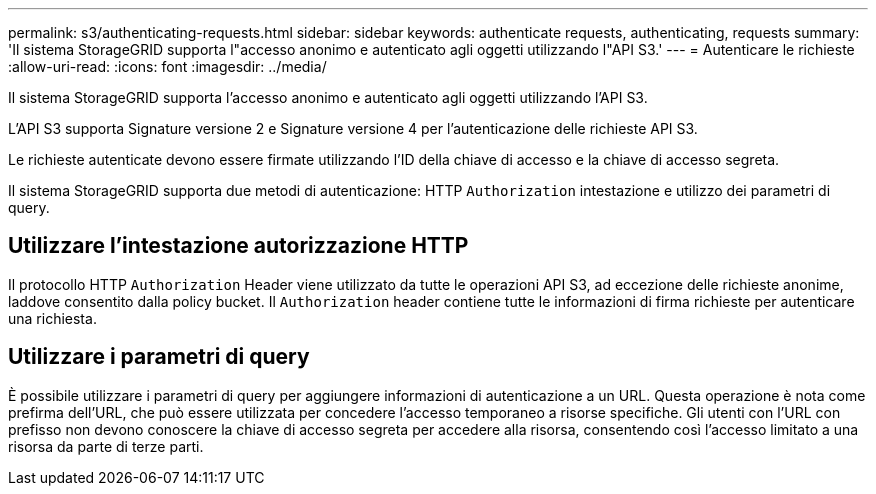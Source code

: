 ---
permalink: s3/authenticating-requests.html 
sidebar: sidebar 
keywords: authenticate requests, authenticating, requests 
summary: 'Il sistema StorageGRID supporta l"accesso anonimo e autenticato agli oggetti utilizzando l"API S3.' 
---
= Autenticare le richieste
:allow-uri-read: 
:icons: font
:imagesdir: ../media/


[role="lead"]
Il sistema StorageGRID supporta l'accesso anonimo e autenticato agli oggetti utilizzando l'API S3.

L'API S3 supporta Signature versione 2 e Signature versione 4 per l'autenticazione delle richieste API S3.

Le richieste autenticate devono essere firmate utilizzando l'ID della chiave di accesso e la chiave di accesso segreta.

Il sistema StorageGRID supporta due metodi di autenticazione: HTTP `Authorization` intestazione e utilizzo dei parametri di query.



== Utilizzare l'intestazione autorizzazione HTTP

Il protocollo HTTP `Authorization` Header viene utilizzato da tutte le operazioni API S3, ad eccezione delle richieste anonime, laddove consentito dalla policy bucket. Il `Authorization` header contiene tutte le informazioni di firma richieste per autenticare una richiesta.



== Utilizzare i parametri di query

È possibile utilizzare i parametri di query per aggiungere informazioni di autenticazione a un URL. Questa operazione è nota come prefirma dell'URL, che può essere utilizzata per concedere l'accesso temporaneo a risorse specifiche. Gli utenti con l'URL con prefisso non devono conoscere la chiave di accesso segreta per accedere alla risorsa, consentendo così l'accesso limitato a una risorsa da parte di terze parti.
